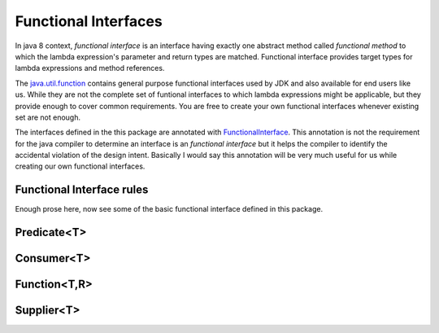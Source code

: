 Functional Interfaces
=====================
In java 8 context, `functional interface` is an interface having exactly one abstract method called `functional method` to which the lambda expression's parameter and return types are matched. Functional interface provides target types for lambda expressions and method references.

The `java.util.function <http://docs.oracle.com/javase/8/docs/api/java/util/function/package-summary.html>`_ contains general purpose functional interfaces used by JDK and also available for end users like us. While they are not the complete set of funtional interfaces to which lambda expressions might be applicable, but they provide enough to cover common requirements. You are free to create your own functional interfaces whenever existing set are not enough.

The interfaces defined in the this package are annotated with `FunctionalInterface <http://docs.oracle.com/javase/8/docs/api/java/lang/FunctionalInterface.html>`_. This annotation is not the requirement for the java compiler to determine an interface is an `functional interface` but it helps the compiler to identify the accidental violation of the design intent. Basically I would say this annotation will be very much useful for us while creating our own functional interfaces. 


Functional Interface rules
--------------------------


Enough prose here, now see some of the basic functional interface defined in this package.

Predicate<T>
------------


Consumer<T>
-----------


Function<T,R>
-------------


Supplier<T>
-----------